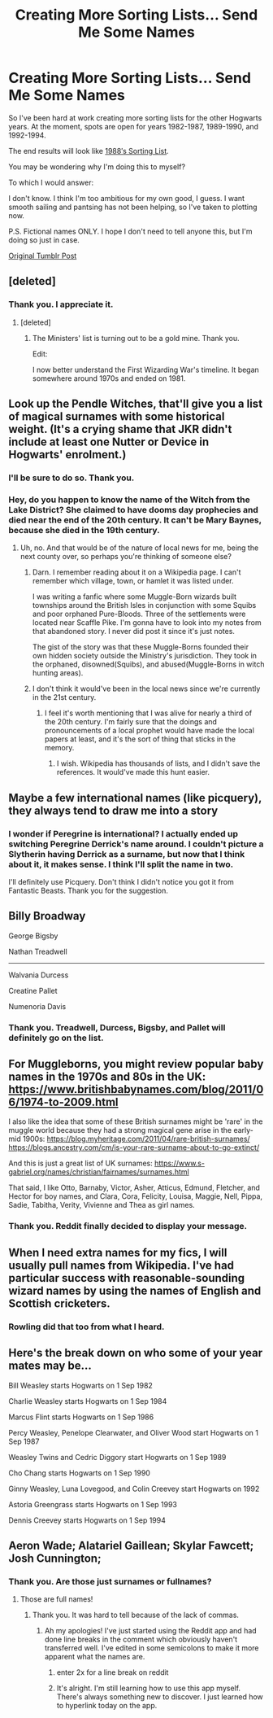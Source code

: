 #+TITLE: Creating More Sorting Lists... Send Me Some Names

* Creating More Sorting Lists... Send Me Some Names
:PROPERTIES:
:Score: 10
:DateUnix: 1552883912.0
:DateShort: 2019-Mar-18
:FlairText: Request
:END:
So I've been hard at work creating more sorting lists for the other Hogwarts years. At the moment, spots are open for years 1982-1987, 1989-1990, and 1992-1994.

The end results will look like [[https://kyuubinopuma.tumblr.com/post/183316684699/the-1988-sorting-list-class-of-1995-every-name-on][1988′s Sorting List]].

You may be wondering why I'm doing this to myself? 

To which I would answer: 

I don't know. I think I'm too ambitious for my own good, I guess. I want smooth sailing and pantsing has not been helping, so I've taken to plotting now. 

P.S. Fictional names ONLY. I hope I don't need to tell anyone this, but I'm doing so just in case.

[[https://kyuubinopuma.tumblr.com/post/183530653029/creating-more-sorting-lists][Original Tumblr Post]]


** [deleted]
:PROPERTIES:
:Score: 4
:DateUnix: 1552888767.0
:DateShort: 2019-Mar-18
:END:

*** Thank you. I appreciate it.
:PROPERTIES:
:Score: 4
:DateUnix: 1552888868.0
:DateShort: 2019-Mar-18
:END:

**** [deleted]
:PROPERTIES:
:Score: 3
:DateUnix: 1552889051.0
:DateShort: 2019-Mar-18
:END:

***** The Ministers' list is turning out to be a gold mine. Thank you.

Edit:

I now better understand the First Wizarding War's timeline. It began somewhere around 1970s and ended on 1981.
:PROPERTIES:
:Score: 3
:DateUnix: 1552889323.0
:DateShort: 2019-Mar-18
:END:


** Look up the Pendle Witches, that'll give you a list of magical surnames with some historical weight. (It's a crying shame that JKR didn't include at least one Nutter or Device in Hogwarts' enrolment.)
:PROPERTIES:
:Author: ConsiderableHat
:Score: 3
:DateUnix: 1552901043.0
:DateShort: 2019-Mar-18
:END:

*** I'll be sure to do so. Thank you.
:PROPERTIES:
:Score: 1
:DateUnix: 1552916028.0
:DateShort: 2019-Mar-18
:END:


*** Hey, do you happen to know the name of the Witch from the Lake District? She claimed to have dooms day prophecies and died near the end of the 20th century. It can't be Mary Baynes, because she died in the 19th century.
:PROPERTIES:
:Score: 1
:DateUnix: 1553016369.0
:DateShort: 2019-Mar-19
:END:

**** Uh, no. And that would be of the nature of local news for me, being the next county over, so perhaps you're thinking of someone else?
:PROPERTIES:
:Author: ConsiderableHat
:Score: 1
:DateUnix: 1553019974.0
:DateShort: 2019-Mar-19
:END:

***** Darn. I remember reading about it on a Wikipedia page. I can't remember which village, town, or hamlet it was listed under.

I was writing a fanfic where some Muggle-Born wizards built townships around the British Isles in conjunction with some Squibs and poor orphaned Pure-Bloods. Three of the settlements were located near Scaffle Pike. I'm gonna have to look into my notes from that abandoned story. I never did post it since it's just notes.

The gist of the story was that these Muggle-Borns founded their own hidden society outside the Ministry's jurisdiction. They took in the orphaned, disowned(Squibs), and abused(Muggle-Borns in witch hunting areas).
:PROPERTIES:
:Score: 1
:DateUnix: 1553020428.0
:DateShort: 2019-Mar-19
:END:


***** I don't think it would've been in the local news since we're currently in the 21st century.
:PROPERTIES:
:Score: 1
:DateUnix: 1553031800.0
:DateShort: 2019-Mar-20
:END:

****** I feel it's worth mentioning that I was alive for nearly a third of the 20th century. I'm fairly sure that the doings and pronouncements of a local prophet would have made the local papers at least, and it's the sort of thing that sticks in the memory.
:PROPERTIES:
:Author: ConsiderableHat
:Score: 1
:DateUnix: 1553032413.0
:DateShort: 2019-Mar-20
:END:

******* I wish. Wikipedia has thousands of lists, and I didn't save the references. It would've made this hunt easier.
:PROPERTIES:
:Score: 1
:DateUnix: 1553032556.0
:DateShort: 2019-Mar-20
:END:


** Maybe a few international names (like picquery), they always tend to draw me into a story
:PROPERTIES:
:Score: 3
:DateUnix: 1552902494.0
:DateShort: 2019-Mar-18
:END:

*** I wonder if Peregrine is international? I actually ended up switching Peregrine Derrick's name around. I couldn't picture a Slytherin having Derrick as a surname, but now that I think about it, it makes sense. I think I'll split the name in two.

I'll definitely use Picquery. Don't think I didn't notice you got it from Fantastic Beasts. Thank you for the suggestion.
:PROPERTIES:
:Score: 2
:DateUnix: 1552916854.0
:DateShort: 2019-Mar-18
:END:


** Billy Broadway

George Bigsby

Nathan Treadwell

--------------

Walvania Durcess

Creatine Pallet

Numenoria Davis
:PROPERTIES:
:Author: Threedom_isnt_3
:Score: 2
:DateUnix: 1552904947.0
:DateShort: 2019-Mar-18
:END:

*** Thank you. Treadwell, Durcess, Bigsby, and Pallet will definitely go on the list.
:PROPERTIES:
:Score: 1
:DateUnix: 1552915943.0
:DateShort: 2019-Mar-18
:END:


** For Muggleborns, you might review popular baby names in the 1970s and 80s in the UK: [[https://www.britishbabynames.com/blog/2011/06/1974-to-2009.html]]

I also like the idea that some of these British surnames might be 'rare' in the muggle world because they had a strong magical gene arise in the early-mid 1900s: [[https://blog.myheritage.com/2011/04/rare-british-surnames/]] [[https://blogs.ancestry.com/cm/is-your-rare-surname-about-to-go-extinct/]]

And this is just a great list of UK surnames: [[https://www.s-gabriel.org/names/christian/fairnames/surnames.html]]

That said, I like Otto, Barnaby, Victor, Asher, Atticus, Edmund, Fletcher, and Hector for boy names, and Clara, Cora, Felicity, Louisa, Maggie, Nell, Pippa, Sadie, Tabitha, Verity, Vivienne and Thea as girl names.
:PROPERTIES:
:Author: FutureDetective
:Score: 2
:DateUnix: 1552931014.0
:DateShort: 2019-Mar-18
:END:

*** Thank you. Reddit finally decided to display your message.
:PROPERTIES:
:Score: 1
:DateUnix: 1552956733.0
:DateShort: 2019-Mar-19
:END:


** When I need extra names for my fics, I will usually pull names from Wikipedia. I've had particular success with reasonable-sounding wizard names by using the names of English and Scottish cricketers.
:PROPERTIES:
:Author: otrigorin
:Score: 2
:DateUnix: 1552956013.0
:DateShort: 2019-Mar-19
:END:

*** Rowling did that too from what I heard.
:PROPERTIES:
:Score: 1
:DateUnix: 1553016443.0
:DateShort: 2019-Mar-19
:END:


** Here's the break down on who some of your year mates may be...

Bill Weasley starts Hogwarts on 1 Sep 1982

Charlie Weasley starts Hogwarts on 1 Sep 1984

Marcus Flint starts Hogwarts on 1 Sep 1986

Percy Weasley, Penelope Clearwater, and Oliver Wood start Hogwarts on 1 Sep 1987

Weasley Twins and Cedric Diggory start Hogwarts on 1 Sep 1989

Cho Chang starts Hogwarts on 1 Sep 1990

Ginny Weasley, Luna Lovegood, and Colin Creevey start Hogwarts on 1992

Astoria Greengrass starts Hogwarts on 1 Sep 1993

Dennis Creevey starts Hogwarts on 1 Sep 1994
:PROPERTIES:
:Score: 1
:DateUnix: 1552885422.0
:DateShort: 2019-Mar-18
:END:


** Aeron Wade; Alatariel Gaillean; Skylar Fawcett; Josh Cunnington;
:PROPERTIES:
:Author: apl_mirage
:Score: 1
:DateUnix: 1552921553.0
:DateShort: 2019-Mar-18
:END:

*** Thank you. Are those just surnames or fullnames?
:PROPERTIES:
:Score: 1
:DateUnix: 1552923564.0
:DateShort: 2019-Mar-18
:END:

**** Those are full names!
:PROPERTIES:
:Author: apl_mirage
:Score: 2
:DateUnix: 1552925242.0
:DateShort: 2019-Mar-18
:END:

***** Thank you. It was hard to tell because of the lack of commas.
:PROPERTIES:
:Score: 1
:DateUnix: 1552927285.0
:DateShort: 2019-Mar-18
:END:

****** Ah my apologies! I've just started using the Reddit app and had done line breaks in the comment which obviously haven't transferred well. I've edited in some semicolons to make it more apparent what the names are.
:PROPERTIES:
:Author: apl_mirage
:Score: 2
:DateUnix: 1552931247.0
:DateShort: 2019-Mar-18
:END:

******* enter 2x for a line break on reddit
:PROPERTIES:
:Author: Chefjones
:Score: 3
:DateUnix: 1552937031.0
:DateShort: 2019-Mar-18
:END:


******* It's alright. I'm still learning how to use this app myself. There's always something new to discover. I just learned how to hyperlink today on the app.
:PROPERTIES:
:Score: 2
:DateUnix: 1552931420.0
:DateShort: 2019-Mar-18
:END:
